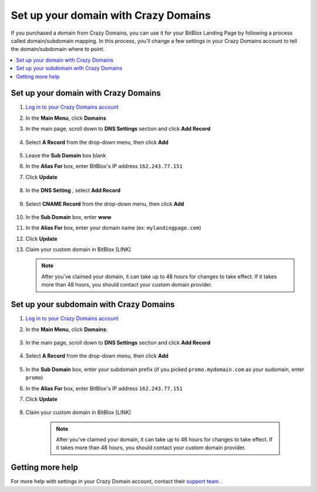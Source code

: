 ========
Set up your domain with Crazy Domains
========


If you purchased a domain from Crazy Domains, you can use it for your BitBlox Landing Page by following a process called domain/subdomain mapping. In this process, you'll change a few settings in your Crazy Domains account to tell the domain/subdomain where to point.

		
.. contents::
    :local:
    :backlinks: top

	
Set up your domain with Crazy Domains 
------

1. `Log in to your Crazy Domains account <https://www.crazydomains.com/>`__ 
2.  In the **Main Menu**, click **Domains**

    .. class:: screenshot

		|crazydomains-click-domains|
		

3. In the main page, scroll down to **DNS Settings** section and click **Add Record** 

    .. class:: screenshot

		|crazydomain-add-record|


4. Select **A Record** from the drop-down menu, then click **Add** 

    .. class:: screenshot

		|crazydomain-add-a-record|

5. Leave the **Sub Domain** box blank
6. In the **Alias For** box, enter	BitBlox's IP address ``162.243.77.151``
7. Click **Update**

    .. class:: screenshot
	
	    |crazydomain-save-a-record|

8. In the **DNS Setting** , select **Add Record** 

    .. class:: screenshot

		|crazydomain-add-cname-record|

9. Select **CNAME Record** from the drop-down menu, then click **Add** 

    .. class:: screenshot

		|crazydomain-add-cname|

		
10. In the **Sub Domain** box, enter **www**
11. In the **Alias For** box, enter your domain name (ex: ``mylandingpage.com``)
12. Click **Update**

    .. class:: screenshot

		|crazydomain-save-cname-record|


		
13. Claim your custom domain in BitBlox [LINK]

    .. note::

		After you've claimed your domain, it can take up to 48 hours for changes to take effect. If it takes more than 48 hours, you should contact your custom domain provider.

		

Set up your subdomain with Crazy Domains
------

1. `Log in to your Crazy Domains account <https://www.crazydomains.com/>`__ 
2. In the **Main Menu**, click **Domains**:

    .. class:: screenshot

		|crazydomains-click-domains|
		

3. In the main page, scroll down to **DNS Settings** section and click **Add Record** 

    .. class:: screenshot

		|crazydomain-add-record|


4. Select **A Record** from the drop-down menu, then click **Add** 

    .. class:: screenshot

		|crazydomain-add-a-record|


5. In the **Sub Domain** box, enter your subdomain prefix (if you picked ``promo.mydomain.com`` as your sudomain, enter ``promo``)
6. In the **Alias For** box, enter	BitBlox's IP address ``162.243.77.151``
7. Click **Update**
		
    .. class:: screenshot

		|crazydomain-save-subdomain|	

		
8. Claim your custom domain in BitBlox [LINK]

    .. note::

	After you've claimed your domain, it can take up to 48 hours for changes to take effect. If it takes more than 48 hours, you should contact your custom domain provider.
		

Getting more help
------

For more help with settings in your Crazy Domain account, contact their `support team <https://www.crazydomains.com/help/>`__ . 

.. |crazydomains-click-domains| image:: _images/crazydomains-click-domains.png
.. |crazydomain-add-record| image:: _images/crazydomain-add-record.png
.. |crazydomain-add-a-record| image:: _images/crazydomain-add-a-record.png
.. |crazydomain-save-a-record| image:: _images/crazydomain-save-a-record.png
.. |crazydomain-add-cname-record| image:: _images/crazydomain-add-cname-record.png
.. |crazydomain-add-cname| image:: _images/crazydomain-add-cname.png
.. |crazydomain-save-cname-record| image:: _images/crazydomain-save-cname-record.png
.. |crazydomains-click-domains| image:: _images/crazydomains-click-domains.png
.. |crazydomain-add-record| image:: _images/crazydomain-add-record.png
.. |crazydomain-add-a-record| image:: _images/crazydomain-add-a-record.png
.. |crazydomain-save-subdomain| image:: _images/crazydomain-save-subdomain.png